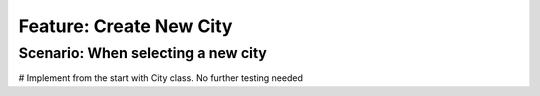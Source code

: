 Feature: Create New City
========================

Scenario: When selecting a new city
^^^^^^^^^^^^^^^^^^^^^^^^^^^^^^^^^^^
# Implement from the start with City class. No further testing needed